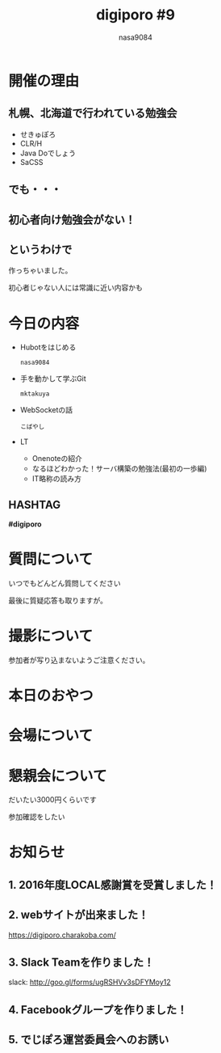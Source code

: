 #+REVEAL_ROOT:../reveal.js/
#+REVEAL_MATHJAX_URL: https://cdn.mathjax.org/mathjax/latest/MathJax.js?config=TeX-AMS-MML_HTMLorMML
#+OPTIONS: reveal_mathjax:t
#+OPTIONS: num:nil
#+OPTIONS: toc:0
#+REVEAL_THEME: night
#+OPTIONS: reveal_title_slide:nil
#+REVEAL_EXTRA_CSS: ../remove_image_decoration.css
#+TITLE: digiporo #9
#+AUTHOR: nasa9084
#+EMAIL:
* [[../digiporo_logo.png]]

* 開催の理由
** 札幌、北海道で行われている勉強会
   - せきゅぽろ
   - CLR/H
   - Java Doでしょう
   - SaCSS

** でも・・・

** 初心者向け勉強会がない！

** というわけで
作っちゃいました。
#+BEGIN_NOTES
初心者じゃない人には常識に近い内容かも
#+END_NOTES

* 今日の内容
  - Hubotをはじめる
    : nasa9084
  - 手を動かして学ぶGit
    : mktakuya
  - WebSocketの話
    : こばやし
  - LT
    + Onenoteの紹介
    + なるほどわかった！サーバ構築の勉強法(最初の一歩編)
    + IT略称の読み方
** HASHTAG
*#digiporo*

* 質問について
いつでもどんどん質問してください
#+BEGIN_NOTES
最後に質疑応答も取りますが。
#+END_NOTES

* 撮影について
参加者が写り込まないようご注意ください。

* 本日のおやつ
[[./jelly.jpg]]

* 会場について

* 懇親会について
だいたい3000円くらいです

#+BEGIN_NOTES
参加確認をしたい
#+END_NOTES
* お知らせ
** 1. 2016年度LOCAL感謝賞を受賞しました！

** 2. webサイトが出来ました！
https://digiporo.charakoba.com/
[[../digiporo_charakoba_com.png]]

** 3. Slack Teamを作りました！
slack: http://goo.gl/forms/ugRSHVv3sDFYMoy12
[[../slack_team.gif]]

** 4. Facebookグループを作りました！
[[../facebook_search.png]]

** 5. でじぽろ運営委員会へのお誘い
